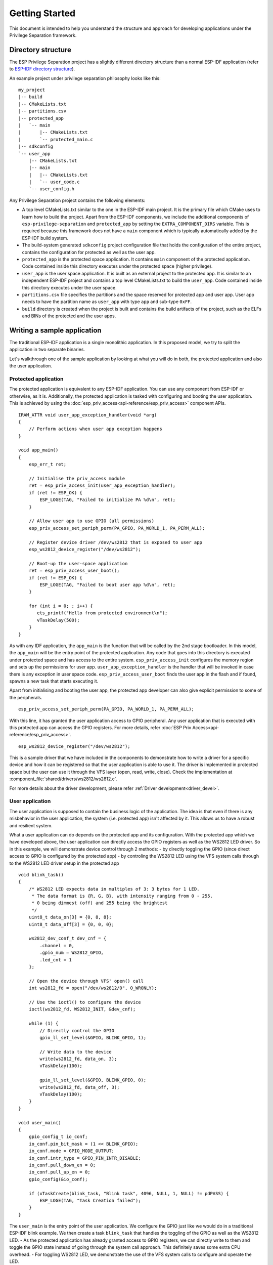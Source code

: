 Getting Started
===============

This document is intended to help you understand the structure and approach for developing applications under
the Privilege Separation framework.

Directory structure
-------------------

The ESP Privilege Separation project has a slightly different directory structure than a normal ESP-IDF application (refer to `ESP-IDF directory structure <https://docs.espressif.com/projects/esp-idf/en/release-v4.3/esp32c3/api-guides/build-system.html#example-project>`_).

An example project under privilege separation philosophy looks like this::

    my_project
    |-- build
    |-- CMakeLists.txt
    |-- partitions.csv
    |-- protected_app
    |   `-- main
    |       |-- CMakeLists.txt
    |       `-- protected_main.c
    |-- sdkconfig
    `-- user_app
        |-- CMakeLists.txt
        |-- main
        |   |-- CMakeLists.txt
        |   `-- user_code.c
        `-- user_config.h

Any Privilege Separation project contains the following elements:

- A top level CMakeLists.txt similar to the one in the ESP-IDF main project. It is the primary file which CMake uses to learn
  how to build the project. Apart from the ESP-IDF components, we include the additional components of ``esp-privilege-separation`` and
  ``protected_app`` by setting the ``EXTRA_COMPONENT_DIRS`` variable. This is required because this framework does not have a ``main``
  component which is typically automatically added by the ESP-IDF build system.
- The build-system generated ``sdkconfig`` project configuration file that holds the configuration of the entire project, contains the
  configuration for protected as well as the user app.
- ``protected_app`` is the protected space application. It contains ``main`` component of the protected application.
  Code contained inside this directory executes under the protected space (higher privilege).
- ``user_app`` is the user space application. It is built as an external project to the protected app.
  It is similar to an independent ESP-IDF project and contains a top level CMakeLists.txt to build the ``user_app``.
  Code contained inside this directory executes under the user space.
- ``partitions.csv`` file specifies the partitions and the space reserved for protected app and user app.
  User app needs to have the partition name as ``user_app`` with type ``app`` and sub-type ``0xFF``.
- ``build`` directory is created when the project is built and contains the build artifacts of the project,
  such as the ELFs and BINs of the protected and the user apps.

Writing a sample application
----------------------------

The traditional ESP-IDF application is a single monolithic application. In this proposed model, we try to split the application
in two separate binaries.

Let's walkthrough one of the sample application by looking at what you will do in both, the protected application and also
the user application.

Protected application
~~~~~~~~~~~~~~~~~~~~~

The protected application is equivalent to any ESP-IDF application. You can use any component from ESP-IDF or otherwise, as it is.
Additionally, the protected application is tasked with configuring and booting the user application. This is achieved by using
the :doc:`esp_priv_access<api-reference/esp_priv_access>` component APIs.

::

    IRAM_ATTR void user_app_exception_handler(void *arg)
    {
        // Perform actions when user app exception happens
    }

    void app_main()
    {
        esp_err_t ret;

	// Initialise the priv_access module
        ret = esp_priv_access_init(user_app_exception_handler);
        if (ret != ESP_OK) {
            ESP_LOGE(TAG, "Failed to initialize PA %d\n", ret);
        }

	// Allow user app to use GPIO (all permissions)
        esp_priv_access_set_periph_perm(PA_GPIO, PA_WORLD_1, PA_PERM_ALL);

	// Register device driver /dev/ws2812 that is exposed to user app
        esp_ws2812_device_register("/dev/ws2812");

	// Boot-up the user-space application
        ret = esp_priv_access_user_boot();
        if (ret != ESP_OK) {
            ESP_LOGE(TAG, "Failed to boot user app %d\n", ret);
        }

        for (int i = 0; ; i++) {
           ets_printf("Hello from protected environment\n");
           vTaskDelay(500);
        }
    }


As with any IDF application, the ``app_main`` is the function that will be called by the 2nd stage bootloader.  In this
model, the ``app_main`` will be the entry point of the protected application.  Any code that goes into this directory
is executed under protected space and has access to the entire system.  ``esp_priv_access_init`` configures the memory
region and sets up the permissions for user app.  ``user_app_exception_handler`` is the handler that will be invoked in
case there is any exception in user space code.  ``esp_priv_access_user_boot`` finds the user app in the flash and if
found, spawns a new task that starts executing it.

Apart from initialising and booting the user app, the protected app developer can also give explicit permission to some
of the peripherals.  ::

    esp_priv_access_set_periph_perm(PA_GPIO, PA_WORLD_1, PA_PERM_ALL);

With this line, it has granted the user application access to GPIO peripheral. Any user application that is executed with this
protected app can access the GPIO registers. For more details, refer :doc:`ESP Priv Access<api-reference/esp_priv_access>`.

::

    esp_ws2812_device_register("/dev/ws2812");

This is a sample driver that we have included in the components to demonstrate how to write a driver for a specific device and
how it can be registered so that the user application is able to use it. The driver is implemented in protected space
but the user can use it through the VFS layer (open, read, write, close). Check the implementation at :component_file:`shared/drivers/ws2812/ws2812.c`.

For more details about the driver development, please refer :ref:`Driver development<driver_devel>`.


User application
~~~~~~~~~~~~~~~~

The user application is supposed to contain the business logic of the application. The idea is that even if there is any
misbehavior in the user application, the system (i.e. protected app) isn't affected by it. This allows us to have a robust and
resilient system.

What a user application can do depends on the protected app and its configuration. With the protected app which we have
developed above, the user application can directly access the GPIO registers as well as the WS2812 LED driver. So in
this example, we will demonstrate device control through 2 methods:
- by directly toggling the GPIO (since direct access to GPIO is configured by the protected app)
- by controling the WS2812 LED using the VFS system calls through to the WS2812 LED driver setup in the protected app

::

    void blink_task()
    {
        /* WS2812 LED expects data in multiples of 3: 3 bytes for 1 LED.
         * The data format is {R, G, B}, with intensity ranging from 0 - 255.
         * 0 being dimmest (off) and 255 being the brightest
         */
        uint8_t data_on[3] = {0, 8, 8};
        uint8_t data_off[3] = {0, 0, 0};

        ws2812_dev_conf_t dev_cnf = {
            .channel = 0,
            .gpio_num = WS2812_GPIO,
            .led_cnt = 1
        };

	// Open the device through VFS' open() call
        int ws2812_fd = open("/dev/ws2812/0", O_WRONLY);

	// Use the ioctl() to configure the device
        ioctl(ws2812_fd, WS2812_INIT, &dev_cnf);

        while (1) {
	    // Directly control the GPIO
            gpio_ll_set_level(&GPIO, BLINK_GPIO, 1);

	    // Write data to the device
            write(ws2812_fd, data_on, 3);
            vTaskDelay(100);

            gpio_ll_set_level(&GPIO, BLINK_GPIO, 0);
            write(ws2812_fd, data_off, 3);
            vTaskDelay(100);
        }
    }

    void user_main()
    {
        gpio_config_t io_conf;
        io_conf.pin_bit_mask = (1 << BLINK_GPIO);
        io_conf.mode = GPIO_MODE_OUTPUT;
        io_conf.intr_type = GPIO_PIN_INTR_DISABLE;
        io_conf.pull_down_en = 0;
        io_conf.pull_up_en = 0;
        gpio_config(&io_conf);

        if (xTaskCreate(blink_task, "Blink task", 4096, NULL, 1, NULL) != pdPASS) {
            ESP_LOGE(TAG, "Task Creation failed");
        }
    }


The ``user_main`` is the entry point of the user application. We configure the GPIO just like we would do in a traditional ESP-IDF
blink example. We then create a task ``blink_task`` that handles the toggling of the GPIO as well as the WS2812 LED.
- As the protected application has already granted access to GPIO registers, we can directly write to them
and toggle the GPIO state instead of going through the system call approach. This definitely saves some extra
CPU overhead.
- For toggling WS2812 LED, we demonstrate the use of the VFS system calls to configure and operate the LED.

As you can see, most of the APIs remain consistent between protected and user app and choosing the appropriate definition is
handled by the build system (For more details, refer :ref:`Translation to system call<trans_syscall>`). There are
some exceptions to this, certain API prototypes cannot be kept consistent as it may require some additional user context. Such APIs
can be found under ``esp_syscall`` component.


Memory allocation
~~~~~~~~~~~~~~~~~

 Memory is divided between the protected and user apps based on the Kconfig options that are set.

Using the provided Kconfig options under "Memory allocation" menu in "Privilege Separation" section,
you can:

- Reserve IRAM memory (code) for user application.
- Reserve DRAM space (data + bss + heap) for either protected app or user app.
  The size specified will be the DRAM size for the chosen application,
  rest of the memory will be allocated to the other app.

For this above example, we have kept the default memory allocation policy with default sizes
as that can meet this application requirement.

The protected app and the user app get their own heap allocators. The heap allocator uses whatever memory is allocated to the
application.

